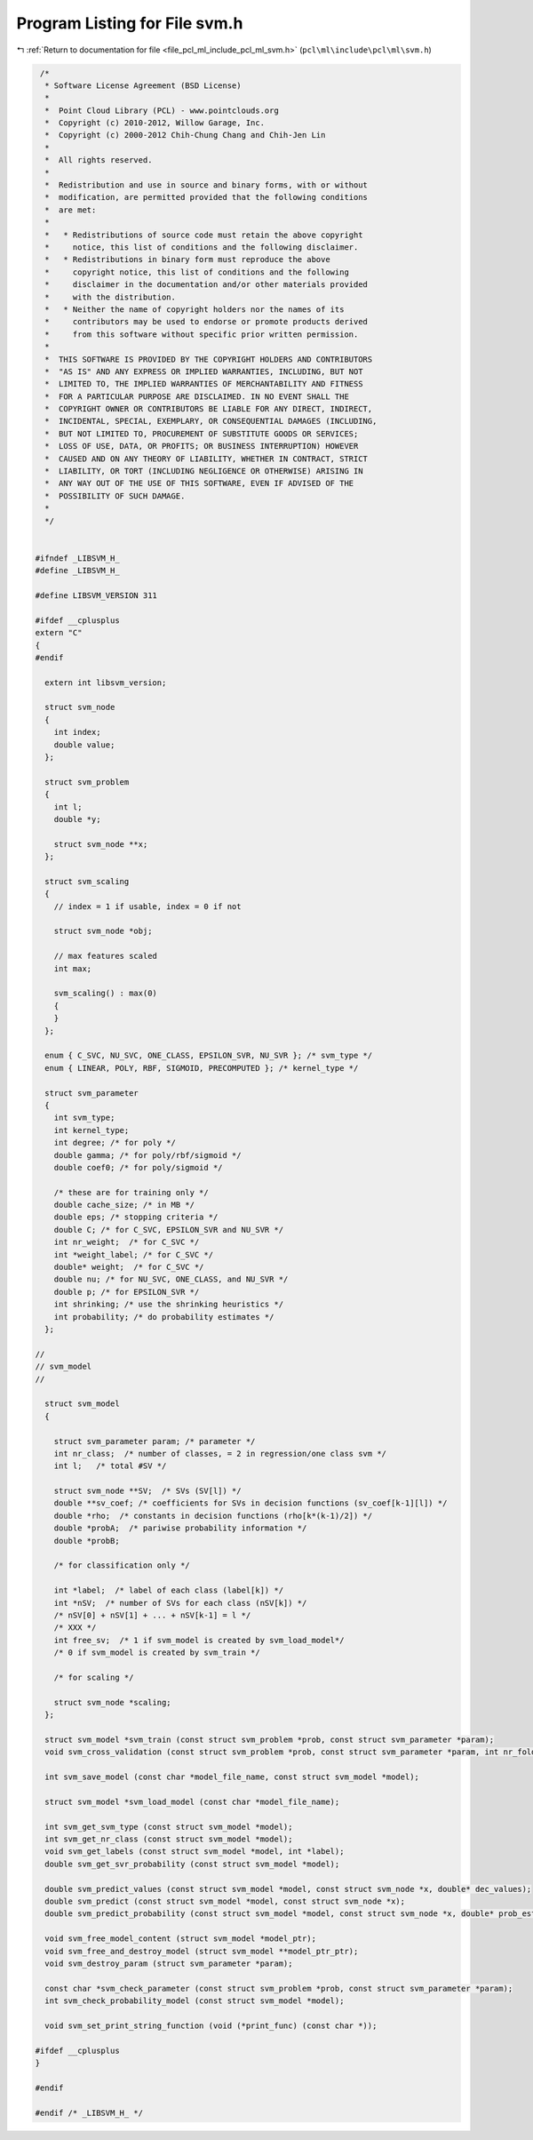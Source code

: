 
.. _program_listing_file_pcl_ml_include_pcl_ml_svm.h:

Program Listing for File svm.h
==============================

|exhale_lsh| :ref:`Return to documentation for file <file_pcl_ml_include_pcl_ml_svm.h>` (``pcl\ml\include\pcl\ml\svm.h``)

.. |exhale_lsh| unicode:: U+021B0 .. UPWARDS ARROW WITH TIP LEFTWARDS

.. code-block:: cpp

    /*
     * Software License Agreement (BSD License)
     *
     *  Point Cloud Library (PCL) - www.pointclouds.org
     *  Copyright (c) 2010-2012, Willow Garage, Inc.
     *  Copyright (c) 2000-2012 Chih-Chung Chang and Chih-Jen Lin
     *
     *  All rights reserved.
     *
     *  Redistribution and use in source and binary forms, with or without
     *  modification, are permitted provided that the following conditions
     *  are met:
     *
     *   * Redistributions of source code must retain the above copyright
     *     notice, this list of conditions and the following disclaimer.
     *   * Redistributions in binary form must reproduce the above
     *     copyright notice, this list of conditions and the following
     *     disclaimer in the documentation and/or other materials provided
     *     with the distribution.
     *   * Neither the name of copyright holders nor the names of its
     *     contributors may be used to endorse or promote products derived
     *     from this software without specific prior written permission.
     *
     *  THIS SOFTWARE IS PROVIDED BY THE COPYRIGHT HOLDERS AND CONTRIBUTORS
     *  "AS IS" AND ANY EXPRESS OR IMPLIED WARRANTIES, INCLUDING, BUT NOT
     *  LIMITED TO, THE IMPLIED WARRANTIES OF MERCHANTABILITY AND FITNESS
     *  FOR A PARTICULAR PURPOSE ARE DISCLAIMED. IN NO EVENT SHALL THE
     *  COPYRIGHT OWNER OR CONTRIBUTORS BE LIABLE FOR ANY DIRECT, INDIRECT,
     *  INCIDENTAL, SPECIAL, EXEMPLARY, OR CONSEQUENTIAL DAMAGES (INCLUDING,
     *  BUT NOT LIMITED TO, PROCUREMENT OF SUBSTITUTE GOODS OR SERVICES;
     *  LOSS OF USE, DATA, OR PROFITS; OR BUSINESS INTERRUPTION) HOWEVER
     *  CAUSED AND ON ANY THEORY OF LIABILITY, WHETHER IN CONTRACT, STRICT
     *  LIABILITY, OR TORT (INCLUDING NEGLIGENCE OR OTHERWISE) ARISING IN
     *  ANY WAY OUT OF THE USE OF THIS SOFTWARE, EVEN IF ADVISED OF THE
     *  POSSIBILITY OF SUCH DAMAGE.
     *
     */
   
   
   #ifndef _LIBSVM_H_
   #define _LIBSVM_H_
   
   #define LIBSVM_VERSION 311
   
   #ifdef __cplusplus
   extern "C"
   {
   #endif
   
     extern int libsvm_version;
   
     struct svm_node
     {
       int index;
       double value;
     };
   
     struct svm_problem
     {
       int l;
       double *y;
   
       struct svm_node **x;
     };
   
     struct svm_scaling
     {
       // index = 1 if usable, index = 0 if not
   
       struct svm_node *obj;
   
       // max features scaled
       int max;
       
       svm_scaling() : max(0)
       {
       }
     };
   
     enum { C_SVC, NU_SVC, ONE_CLASS, EPSILON_SVR, NU_SVR }; /* svm_type */
     enum { LINEAR, POLY, RBF, SIGMOID, PRECOMPUTED }; /* kernel_type */
   
     struct svm_parameter
     {
       int svm_type;
       int kernel_type;
       int degree; /* for poly */
       double gamma; /* for poly/rbf/sigmoid */
       double coef0; /* for poly/sigmoid */
   
       /* these are for training only */
       double cache_size; /* in MB */
       double eps; /* stopping criteria */
       double C; /* for C_SVC, EPSILON_SVR and NU_SVR */
       int nr_weight;  /* for C_SVC */
       int *weight_label; /* for C_SVC */
       double* weight;  /* for C_SVC */
       double nu; /* for NU_SVC, ONE_CLASS, and NU_SVR */
       double p; /* for EPSILON_SVR */
       int shrinking; /* use the shrinking heuristics */
       int probability; /* do probability estimates */
     };
   
   //
   // svm_model
   //
   
     struct svm_model
     {
   
       struct svm_parameter param; /* parameter */
       int nr_class;  /* number of classes, = 2 in regression/one class svm */
       int l;   /* total #SV */
   
       struct svm_node **SV;  /* SVs (SV[l]) */
       double **sv_coef; /* coefficients for SVs in decision functions (sv_coef[k-1][l]) */
       double *rho;  /* constants in decision functions (rho[k*(k-1)/2]) */
       double *probA;  /* pariwise probability information */
       double *probB;
   
       /* for classification only */
   
       int *label;  /* label of each class (label[k]) */
       int *nSV;  /* number of SVs for each class (nSV[k]) */
       /* nSV[0] + nSV[1] + ... + nSV[k-1] = l */
       /* XXX */
       int free_sv;  /* 1 if svm_model is created by svm_load_model*/
       /* 0 if svm_model is created by svm_train */
   
       /* for scaling */
   
       struct svm_node *scaling;
     };
   
     struct svm_model *svm_train (const struct svm_problem *prob, const struct svm_parameter *param);
     void svm_cross_validation (const struct svm_problem *prob, const struct svm_parameter *param, int nr_fold, double *target);
   
     int svm_save_model (const char *model_file_name, const struct svm_model *model);
   
     struct svm_model *svm_load_model (const char *model_file_name);
   
     int svm_get_svm_type (const struct svm_model *model);
     int svm_get_nr_class (const struct svm_model *model);
     void svm_get_labels (const struct svm_model *model, int *label);
     double svm_get_svr_probability (const struct svm_model *model);
   
     double svm_predict_values (const struct svm_model *model, const struct svm_node *x, double* dec_values);
     double svm_predict (const struct svm_model *model, const struct svm_node *x);
     double svm_predict_probability (const struct svm_model *model, const struct svm_node *x, double* prob_estimates);
   
     void svm_free_model_content (struct svm_model *model_ptr);
     void svm_free_and_destroy_model (struct svm_model **model_ptr_ptr);
     void svm_destroy_param (struct svm_parameter *param);
   
     const char *svm_check_parameter (const struct svm_problem *prob, const struct svm_parameter *param);
     int svm_check_probability_model (const struct svm_model *model);
   
     void svm_set_print_string_function (void (*print_func) (const char *));
   
   #ifdef __cplusplus
   }
   
   #endif
   
   #endif /* _LIBSVM_H_ */
